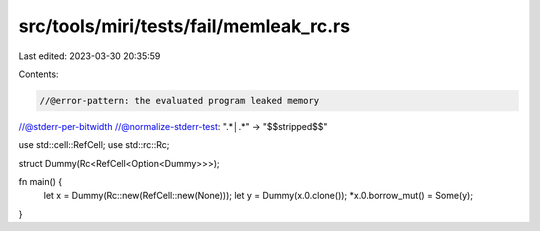 src/tools/miri/tests/fail/memleak_rc.rs
=======================================

Last edited: 2023-03-30 20:35:59

Contents:

.. code-block:: rs

    //@error-pattern: the evaluated program leaked memory
//@stderr-per-bitwidth
//@normalize-stderr-test: ".*│.*" -> "$$stripped$$"

use std::cell::RefCell;
use std::rc::Rc;

struct Dummy(Rc<RefCell<Option<Dummy>>>);

fn main() {
    let x = Dummy(Rc::new(RefCell::new(None)));
    let y = Dummy(x.0.clone());
    *x.0.borrow_mut() = Some(y);
}


